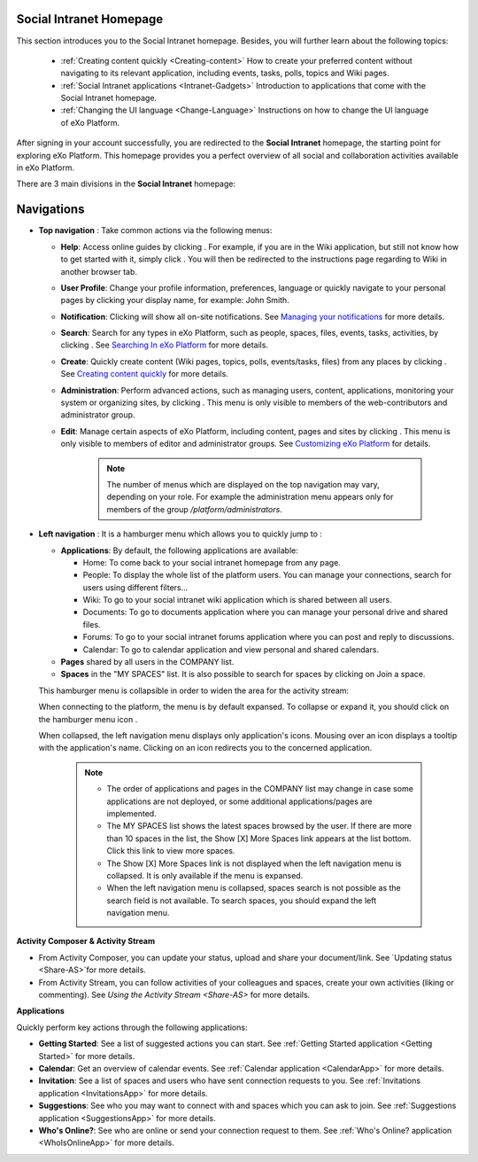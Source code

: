 .. _PLFHomepage:

Social Intranet Homepage
~~~~~~~~~~~~~~~~~~~~~~~~~~~

This section introduces you to the Social Intranet homepage. Besides,
you will further learn about the following topics:

 * :ref:`Creating content quickly <Creating-content>`
   How to create your preferred content without navigating to its
   relevant application, including events, tasks, polls, topics and Wiki
   pages.
   
 * :ref:`Social Intranet applications <Intranet-Gadgets>`
   Introduction to applications that come with the Social Intranet
   homepage.
   
 * :ref:`Changing the UI language <Change-Language>`
   Instructions on how to change the UI language of eXo Platform.

After signing in your account successfully, you are redirected to the
**Social Intranet** homepage, the starting point for exploring eXo Platform.
This homepage provides you a perfect overview of all social and
collaboration activities available in eXo Platform.

|image0|

There are 3 main divisions in the **Social Intranet** homepage:

Navigations
~~~~~~~~~~~~

-  **Top navigation** |image1|: Take common actions via the following
   menus:

   -  **Help**: Access online guides by clicking |image2|. For example,
      if you are in the Wiki application, but still not know how to get
      started with it, simply click |image3|. You will then be
      redirected to the instructions page regarding to Wiki in another
      browser tab.

   -  **User Profile**: Change your profile information, preferences,
      language or quickly navigate to your personal pages by clicking
      your display name, for example: John Smith.

   -  **Notification**: Clicking |image4| will show all on-site
      notifications. See `Managing your
      notifications <#PLFUserGuide.ManagingYourPersonalApplications.ManagingNotification>`__
      for more details.

   -  **Search**: Search for any types in eXo Platform, such as people,
      spaces, files, events, tasks, activities, by clicking |image5|.
      See `Searching In
      eXo Platform <#PLFUserGuide.SearchingIneXoPlatform>`__ for more
      details.

   -  **Create**: Quickly create content (Wiki pages, topics, polls,
      events/tasks, files) from any places by clicking |image6|. See
      `Creating content
      quickly <Creating-content>`__ for more details.

   -  **Administration**: Perform advanced actions, such as managing
      users, content, applications, monitoring your system or organizing
      sites, by clicking |image7|. This menu is only visible to members
      of the web-contributors and administrator group.

   -  **Edit**: Manage certain aspects of eXo Platform, including content,
      pages and sites by clicking |image8|. This menu is only visible to
      members of editor and administrator groups. See `Customizing
      eXo Platform <#PLFUserGuide.AdministeringeXoPlatform.Customizing>`__
      for details.

       .. note:: The number of menus which are displayed on the top navigation may vary, depending on your role. For example the administration menu appears only for members of the group */platform/administrators*.

-  **Left navigation** |image9|: It is a hamburger menu which allows you
   to quickly jump to :

   -  **Applications**: By default, the following applications are
      available:

      -  Home: To come back to your social intranet homepage from any
         page.

      -  People: To display the whole list of the platform users. You
         can manage your connections, search for users using different
         filters...

      -  Wiki: To go to your social intranet wiki application which is
         shared between all users.

      -  Documents: To go to documents application where you can manage
         your personal drive and shared files.

      -  Forums: To go to your social intranet forums application where
         you can post and reply to discussions.

      -  Calendar: To go to calendar application and view personal and
         shared calendars.

   -  **Pages** shared by all users in the COMPANY list.

   -  **Spaces** in the "MY SPACES" list. It is also possible to search
      for spaces by clicking on Join a space.

   This hamburger menu is collapsible in order to widen the area for the
   activity stream:

   |image10|

   When connecting to the platform, the menu is by default expansed. To
   collapse or expand it, you should click on the hamburger menu icon
   |image11|.

   When collapsed, the left navigation menu displays only application's
   icons. Mousing over an icon displays a tooltip with the application's
   name. Clicking on an icon redirects you to the concerned application.

       .. note:: - The order of applications and pages in the COMPANY list may change in case some applications are not deployed, or some additional applications/pages are implemented.
				 - The MY SPACES list shows the latest spaces browsed by the user. If there are more than 10 spaces in the list, the Show [X] More Spaces link appears at the list bottom. Click this link to view more spaces.
				 - The Show [X] More Spaces link is not displayed when the left navigation menu is collapsed. It is only available if the menu is expansed.
				 - When the left navigation menu is collapsed, spaces search is not possible as the search field is not available. To search spaces, you should expand the left navigation menu.

**Activity Composer** |image12| **& Activity Stream** |image13|

-  From Activity Composer, you can update your status, upload and share
   your document/link. See `Updating status <Share-AS>`for more details.

-  From Activity Stream, you can follow activities of your colleagues
   and spaces, create your own activities (liking or commenting). See
   `Using the Activity Stream <Share-AS>` for more details.

**Applications** |image14|

Quickly perform key actions through the following applications:

-  **Getting Started**: See a list of suggested actions you can start.
   See :ref:`Getting Started application <Getting Started>` for more details.

-  **Calendar**: Get an overview of calendar events. See :ref:`Calendar application <CalendarApp>` for more details.

-  **Invitation**: See a list of spaces and users who have sent connection requests to you. See :ref:`Invitations application <InvitationsApp>` for more details.

-  **Suggestions**: See who you may want to connect with and spaces which you can ask to join. See :ref:`Suggestions application <SuggestionsApp>` for more details.

-  **Who's Online?**: See who are online or send your connection request to them. See :ref:`Who's Online? application <WhoIsOnlineApp>` for more details.

.. |image0| image:: images/platform/social_intranet_homepage.png
.. |image1| image:: images/common/1.png
.. |image2| image:: images/common/help_navigation.png
.. |image3| image:: images/common/help_navigation.png
.. |image4| image:: images/common/notification_icon.png
.. |image5| image:: images/common/search_navigation.png
.. |image6| image:: images/common/create_navigation.png
.. |image7| image:: images/common/administration_navigation.png
.. |image8| image:: images/common/edit_navigation.png
.. |image9| image:: images/common/2.png
.. |image10| image:: images/platform/hamburger_menu.gif
.. |image11| image:: images/common/hamburger_icon.png
.. |image12| image:: images/common/3.png
.. |image13| image:: images/common/4.png
.. |image14| image:: images/common/5.png
